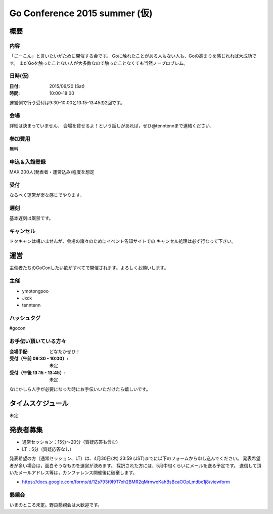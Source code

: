 ===========================
 Go Conference 2015 summer (仮)
===========================

概要
====

内容
----

「ごーこん」と言いたいがために開催する会です。
Goに触れたことがある人もない人も、Goの高まりを感じれれば大成功です。
まだGoを触ったことない人が大多数なので触ったことなくても当然ノープロブレム。

日時(仮)
----

:日付: 2015/06/20 (Sat)
:時間: 10:00-18:00 

運営側で行う受付は9:30-10:00と13:15-13:45の2回です。

会場
----

詳細は決まっていません．
会場を貸せるよ！という話しがあれば，ぜひ@tenntennまで連絡ください．

参加費用
--------

無料

申込＆入館登録
--------------

MAX 200人(発表者・運営込み)程度を想定

受付
----

なるべく運営が楽な感じでやります。

遅刻
----

基本遅刻は厳禁です。

キャンセル
----------

ドタキャンは構いませんが、会場の諸々のためにイベント告知サイトでの
キャンセル処理は必ず行なって下さい。

運営
====

主催者たちのGoConしたい欲がすべてで開催されます。よろしくお願いします。

主催
----

* ymotongpoo
* Jxck
* tenntenn

ハッシュタグ
------------

#gocon

お手伝い頂いている方々
----------------------

:会場手配: どなたかぜひ！
:受付（午前 09:30 - 10:00）: 未定
:受付（午後 13:15 - 13:45）: 未定

なにかしら人手が必要になった時にお手伝いいただけたら嬉しいです。

タイムスケジュール
=================

未定

発表者募集
========

* 通常セッション：15分〜20分（質疑応答も含む）
* LT：5分（質疑応答なし）

発表希望の方（通常セッション、LT）は、4月30日(木) 23:59 (JST)までに以下のフォームから申し込んでください。
発表希望者が多い場合は，面白そうなものを運営が決めます。
採択された方には，5月中旬くらいにメールを送る予定です。
送信して頂いたメールアドレス等は，カンファレンス開催後に破棄します。

* https://docs.google.com/forms/d/1Zs793t9I9T7oh2BMR2qMrnwoKahBsBcaOOpLmdbc1j8/viewform

懇親会
------

いまのところ未定。野良懇親会は大歓迎です。
